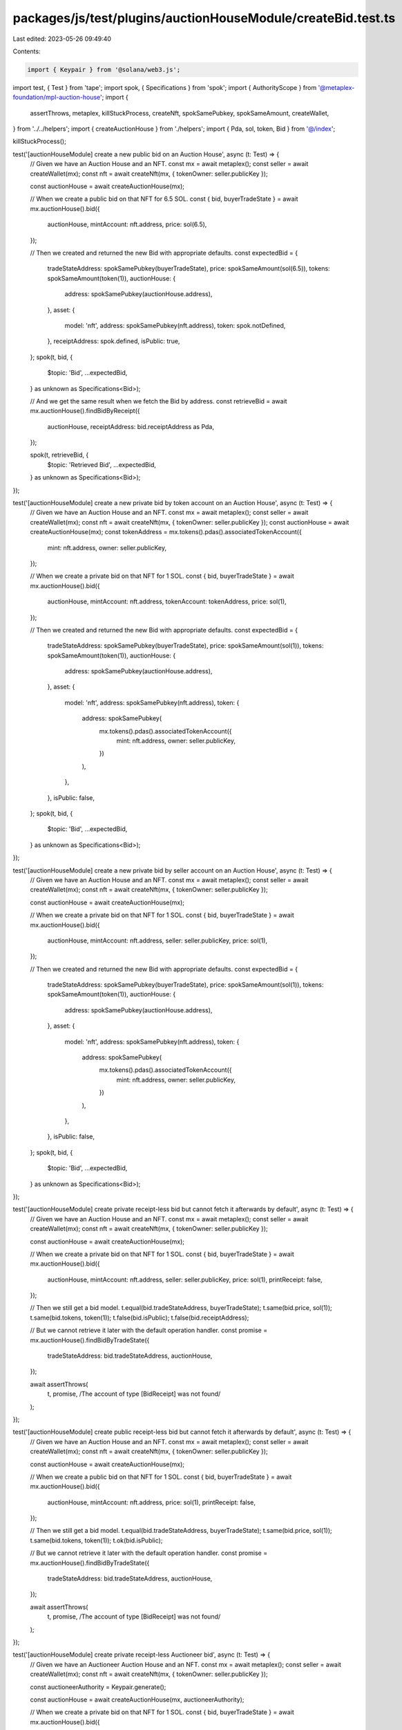 packages/js/test/plugins/auctionHouseModule/createBid.test.ts
=============================================================

Last edited: 2023-05-26 09:49:40

Contents:

.. code-block:: ts

    import { Keypair } from '@solana/web3.js';
import test, { Test } from 'tape';
import spok, { Specifications } from 'spok';
import { AuthorityScope } from '@metaplex-foundation/mpl-auction-house';
import {
  assertThrows,
  metaplex,
  killStuckProcess,
  createNft,
  spokSamePubkey,
  spokSameAmount,
  createWallet,
} from '../../helpers';
import { createAuctionHouse } from './helpers';
import { Pda, sol, token, Bid } from '@/index';

killStuckProcess();

test('[auctionHouseModule] create a new public bid on an Auction House', async (t: Test) => {
  // Given we have an Auction House and an NFT.
  const mx = await metaplex();
  const seller = await createWallet(mx);
  const nft = await createNft(mx, { tokenOwner: seller.publicKey });

  const auctionHouse = await createAuctionHouse(mx);

  // When we create a public bid on that NFT for 6.5 SOL.
  const { bid, buyerTradeState } = await mx.auctionHouse().bid({
    auctionHouse,
    mintAccount: nft.address,
    price: sol(6.5),
  });

  // Then we created and returned the new Bid with appropriate defaults.
  const expectedBid = {
    tradeStateAddress: spokSamePubkey(buyerTradeState),
    price: spokSameAmount(sol(6.5)),
    tokens: spokSameAmount(token(1)),
    auctionHouse: {
      address: spokSamePubkey(auctionHouse.address),
    },
    asset: {
      model: 'nft',
      address: spokSamePubkey(nft.address),
      token: spok.notDefined,
    },
    receiptAddress: spok.defined,
    isPublic: true,
  };
  spok(t, bid, {
    $topic: 'Bid',
    ...expectedBid,
  } as unknown as Specifications<Bid>);

  // And we get the same result when we fetch the Bid by address.
  const retrieveBid = await mx.auctionHouse().findBidByReceipt({
    auctionHouse,
    receiptAddress: bid.receiptAddress as Pda,
  });

  spok(t, retrieveBid, {
    $topic: 'Retrieved Bid',
    ...expectedBid,
  } as unknown as Specifications<Bid>);
});

test('[auctionHouseModule] create a new private bid by token account on an Auction House', async (t: Test) => {
  // Given we have an Auction House and an NFT.
  const mx = await metaplex();
  const seller = await createWallet(mx);
  const nft = await createNft(mx, { tokenOwner: seller.publicKey });
  const auctionHouse = await createAuctionHouse(mx);
  const tokenAddress = mx.tokens().pdas().associatedTokenAccount({
    mint: nft.address,
    owner: seller.publicKey,
  });

  // When we create a private bid on that NFT for 1 SOL.
  const { bid, buyerTradeState } = await mx.auctionHouse().bid({
    auctionHouse,
    mintAccount: nft.address,
    tokenAccount: tokenAddress,
    price: sol(1),
  });

  // Then we created and returned the new Bid with appropriate defaults.
  const expectedBid = {
    tradeStateAddress: spokSamePubkey(buyerTradeState),
    price: spokSameAmount(sol(1)),
    tokens: spokSameAmount(token(1)),
    auctionHouse: {
      address: spokSamePubkey(auctionHouse.address),
    },
    asset: {
      model: 'nft',
      address: spokSamePubkey(nft.address),
      token: {
        address: spokSamePubkey(
          mx.tokens().pdas().associatedTokenAccount({
            mint: nft.address,
            owner: seller.publicKey,
          })
        ),
      },
    },
    isPublic: false,
  };
  spok(t, bid, {
    $topic: 'Bid',
    ...expectedBid,
  } as unknown as Specifications<Bid>);
});

test('[auctionHouseModule] create a new private bid by seller account on an Auction House', async (t: Test) => {
  // Given we have an Auction House and an NFT.
  const mx = await metaplex();
  const seller = await createWallet(mx);
  const nft = await createNft(mx, { tokenOwner: seller.publicKey });

  const auctionHouse = await createAuctionHouse(mx);

  // When we create a private bid on that NFT for 1 SOL.
  const { bid, buyerTradeState } = await mx.auctionHouse().bid({
    auctionHouse,
    mintAccount: nft.address,
    seller: seller.publicKey,
    price: sol(1),
  });

  // Then we created and returned the new Bid with appropriate defaults.
  const expectedBid = {
    tradeStateAddress: spokSamePubkey(buyerTradeState),
    price: spokSameAmount(sol(1)),
    tokens: spokSameAmount(token(1)),
    auctionHouse: {
      address: spokSamePubkey(auctionHouse.address),
    },
    asset: {
      model: 'nft',
      address: spokSamePubkey(nft.address),
      token: {
        address: spokSamePubkey(
          mx.tokens().pdas().associatedTokenAccount({
            mint: nft.address,
            owner: seller.publicKey,
          })
        ),
      },
    },
    isPublic: false,
  };
  spok(t, bid, {
    $topic: 'Bid',
    ...expectedBid,
  } as unknown as Specifications<Bid>);
});

test('[auctionHouseModule] create private receipt-less bid but cannot fetch it afterwards by default', async (t: Test) => {
  // Given we have an Auction House and an NFT.
  const mx = await metaplex();
  const seller = await createWallet(mx);
  const nft = await createNft(mx, { tokenOwner: seller.publicKey });

  const auctionHouse = await createAuctionHouse(mx);

  // When we create a private bid on that NFT for 1 SOL.
  const { bid, buyerTradeState } = await mx.auctionHouse().bid({
    auctionHouse,
    mintAccount: nft.address,
    seller: seller.publicKey,
    price: sol(1),
    printReceipt: false,
  });

  // Then we still get a bid model.
  t.equal(bid.tradeStateAddress, buyerTradeState);
  t.same(bid.price, sol(1));
  t.same(bid.tokens, token(1));
  t.false(bid.isPublic);
  t.false(bid.receiptAddress);

  // But we cannot retrieve it later with the default operation handler.
  const promise = mx.auctionHouse().findBidByTradeState({
    tradeStateAddress: bid.tradeStateAddress,
    auctionHouse,
  });

  await assertThrows(
    t,
    promise,
    /The account of type \[BidReceipt\] was not found/
  );
});

test('[auctionHouseModule] create public receipt-less bid but cannot fetch it afterwards by default', async (t: Test) => {
  // Given we have an Auction House and an NFT.
  const mx = await metaplex();
  const seller = await createWallet(mx);
  const nft = await createNft(mx, { tokenOwner: seller.publicKey });

  const auctionHouse = await createAuctionHouse(mx);

  // When we create a public bid on that NFT for 1 SOL.
  const { bid, buyerTradeState } = await mx.auctionHouse().bid({
    auctionHouse,
    mintAccount: nft.address,
    price: sol(1),
    printReceipt: false,
  });

  // Then we still get a bid model.
  t.equal(bid.tradeStateAddress, buyerTradeState);
  t.same(bid.price, sol(1));
  t.same(bid.tokens, token(1));
  t.ok(bid.isPublic);

  // But we cannot retrieve it later with the default operation handler.
  const promise = mx.auctionHouse().findBidByTradeState({
    tradeStateAddress: bid.tradeStateAddress,
    auctionHouse,
  });

  await assertThrows(
    t,
    promise,
    /The account of type \[BidReceipt\] was not found/
  );
});

test('[auctionHouseModule] create private receipt-less Auctioneer bid', async (t: Test) => {
  // Given we have an Auctioneer Auction House and an NFT.
  const mx = await metaplex();
  const seller = await createWallet(mx);
  const nft = await createNft(mx, { tokenOwner: seller.publicKey });

  const auctioneerAuthority = Keypair.generate();

  const auctionHouse = await createAuctionHouse(mx, auctioneerAuthority);

  // When we create a private bid on that NFT for 1 SOL.
  const { bid, buyerTradeState } = await mx.auctionHouse().bid({
    auctionHouse,
    auctioneerAuthority,
    mintAccount: nft.address,
    seller: seller.publicKey,
    price: sol(1),
  });

  // Then we created and returned the new Bid with appropriate defaults.
  t.equal(bid.tradeStateAddress, buyerTradeState);
  t.same(bid.price, sol(1));
  t.same(bid.tokens, token(1));
  t.false(bid.isPublic);
  t.false(bid.receiptAddress);
});

test('[auctionHouseModule] create public receipt-less Auctioneer bid', async (t: Test) => {
  // Given we have an Auctioneer Auction House and an NFT.
  const mx = await metaplex();
  const seller = await createWallet(mx);
  const nft = await createNft(mx, { tokenOwner: seller.publicKey });

  const auctioneerAuthority = Keypair.generate();

  const auctionHouse = await createAuctionHouse(mx, auctioneerAuthority);

  // When we create a public bid on that NFT for 1 SOL.
  const { bid, buyerTradeState } = await mx.auctionHouse().bid({
    auctionHouse,
    auctioneerAuthority,
    mintAccount: nft.address,
    price: sol(1),
  });

  // Then we created and returned the new Bid with appropriate defaults.
  t.equal(bid.tradeStateAddress, buyerTradeState);
  t.same(bid.price, sol(1));
  t.same(bid.tokens, token(1));
  t.ok(bid.isPublic);
});

test('[auctionHouseModule] it throws an error if Buy is not included in Auctioneer scopes', async (t: Test) => {
  // Given we have an NFT.
  const mx = await metaplex();
  const seller = await createWallet(mx);
  const nft = await createNft(mx, { tokenOwner: seller.publicKey });

  const auctioneerAuthority = Keypair.generate();

  // Create Auctioneer Auction House to only allow Sell.
  const auctionHouse = await createAuctionHouse(mx, auctioneerAuthority, {
    auctioneerScopes: [AuthorityScope.Sell],
  });

  // When we create a private bid on that NFT for 1 SOL.
  const promise = mx.auctionHouse().bid({
    auctionHouse,
    auctioneerAuthority,
    mintAccount: nft.address,
    seller: seller.publicKey,
    price: sol(1),
  });

  // Then we expect an error.
  await assertThrows(
    t,
    promise,
    /The Auctioneer does not have the correct scope for this action/
  );
});

test('[auctionHouseModule] it allows to Buy after Auctioneer scope update', async (t: Test) => {
  // Given we have an NFT.
  const mx = await metaplex();
  const seller = await createWallet(mx);
  const nft = await createNft(mx, { tokenOwner: seller.publicKey });

  const auctioneerAuthority = Keypair.generate();

  // And an Auctioneer Auction House that, at first, could only Sell.
  const auctionHouse = await createAuctionHouse(mx, auctioneerAuthority, {
    auctioneerScopes: [AuthorityScope.Sell],
  });

  // But was later on updated to also allow the Buy scope.
  await mx.auctionHouse().update({
    auctionHouse,
    auctioneerAuthority: auctioneerAuthority.publicKey,
    auctioneerScopes: [AuthorityScope.Sell, AuthorityScope.Buy],
  });

  // When we create a private bid on that NFT for 1 SOL.
  const { bid, buyerTradeState } = await mx.auctionHouse().bid({
    auctionHouse,
    auctioneerAuthority,
    mintAccount: nft.address,
    seller: seller.publicKey,
    price: sol(1),
  });

  // Then we still get a listing model.
  t.equal(bid.tradeStateAddress, buyerTradeState);
});

test('[auctionHouseModule] it throws an error if Auctioneer Authority is not provided in Auctioneer Bid', async (t: Test) => {
  // Given we have an NFT.
  const mx = await metaplex();
  const seller = await createWallet(mx);
  const nft = await createNft(mx, { tokenOwner: seller.publicKey });

  // And an Auctioneer Auction House.
  const auctioneerAuthority = Keypair.generate();
  const auctionHouse = await createAuctionHouse(mx, auctioneerAuthority);

  // And we create a private bid on that NFT for 1 SOL without providing auctioneerAuthority.
  const promise = mx.auctionHouse().bid({
    auctionHouse,
    mintAccount: nft.address,
    seller: seller.publicKey,
    price: sol(1),
  });

  // Then we expect an error.
  await assertThrows(
    t,
    promise,
    /you have not provided the required "auctioneerAuthority" parameter/
  );
});



